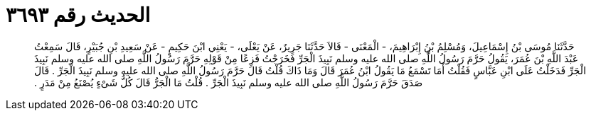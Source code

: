 
= الحديث رقم ٣٦٩٣

[quote.hadith]
حَدَّثَنَا مُوسَى بْنُ إِسْمَاعِيلَ، وَمُسْلِمُ بْنُ إِبْرَاهِيمَ، - الْمَعْنَى - قَالاَ حَدَّثَنَا جَرِيرٌ، عَنْ يَعْلَى، - يَعْنِي ابْنَ حَكِيمٍ - عَنْ سَعِيدِ بْنِ جُبَيْرٍ، قَالَ سَمِعْتُ عَبْدَ اللَّهِ بْنَ عُمَرَ، يَقُولُ حَرَّمَ رَسُولُ اللَّهِ صلى الله عليه وسلم نَبِيذَ الْجَرِّ فَخَرَجْتُ فَزِعًا مِنْ قَوْلِهِ حَرَّمَ رَسُولُ اللَّهِ صلى الله عليه وسلم نَبِيذَ الْجَرِّ فَدَخَلْتُ عَلَى ابْنِ عَبَّاسٍ فَقُلْتُ أَمَا تَسْمَعُ مَا يَقُولُ ابْنُ عُمَرَ قَالَ وَمَا ذَاكَ قُلْتُ قَالَ حَرَّمَ رَسُولُ اللَّهِ صلى الله عليه وسلم نَبِيذَ الْجَرِّ ‏.‏ قَالَ صَدَقَ حَرَّمَ رَسُولُ اللَّهِ صلى الله عليه وسلم نَبِيذَ الْجَرِّ ‏.‏ قُلْتُ مَا الْجَرُّ قَالَ كُلُّ شَىْءٍ يُصْنَعُ مِنْ مَدَرٍ ‏.‏